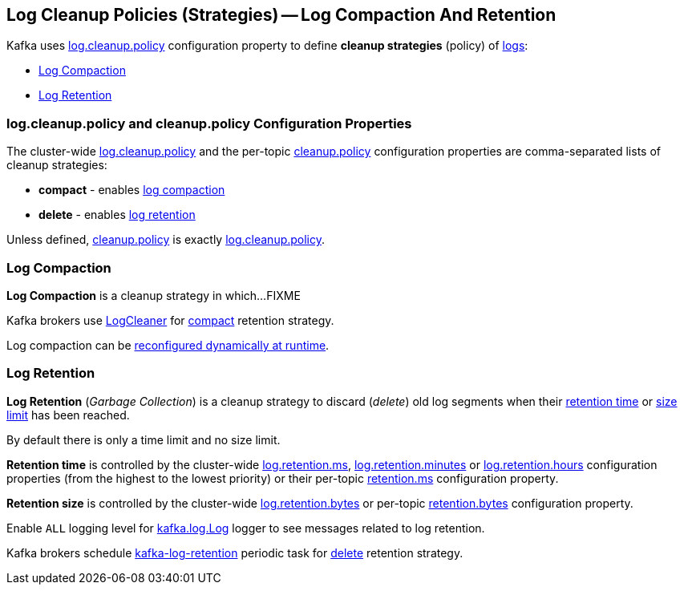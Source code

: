 == Log Cleanup Policies (Strategies) -- Log Compaction And Retention

Kafka uses <<kafka-properties.adoc#log.cleanup.policy, log.cleanup.policy>> configuration property to define *cleanup strategies* (policy) of <<kafka-log-Log.adoc#, logs>>:

* <<log-compaction, Log Compaction>>

* <<log-retention, Log Retention>>

=== [[log.cleanup.policy]][[cleanup.policy]] log.cleanup.policy and cleanup.policy Configuration Properties

The cluster-wide <<kafka-properties.adoc#log.cleanup.policy, log.cleanup.policy>> and the per-topic <<kafka-common-TopicConfig.adoc#cleanup.policy, cleanup.policy>> configuration properties are comma-separated lists of cleanup strategies:

* [[compact]] *compact* - enables <<log-compaction, log compaction>>

* [[delete]] *delete* - enables <<log-retention, log retention>>

Unless defined, <<kafka-common-TopicConfig.adoc#cleanup.policy, cleanup.policy>> is exactly <<kafka-properties.adoc#log.cleanup.policy, log.cleanup.policy>>.

=== [[log-compaction]] Log Compaction

*Log Compaction* is a cleanup strategy in which...FIXME

Kafka brokers use <<kafka-log-LogCleaner.adoc#, LogCleaner>> for <<compact, compact>> retention strategy.

Log compaction can be <<kafka-log-CleanerConfig.adoc#, reconfigured dynamically at runtime>>.

=== [[log-retention]] Log Retention

*Log Retention* (_Garbage Collection_) is a cleanup strategy to discard (_delete_) old log segments when their <<log-retention-time, retention time>> or <<log-retention-size, size limit>> has been reached.

By default there is only a time limit and no size limit.

[[log-retention-time]]
*Retention time* is controlled by the cluster-wide <<kafka-properties.adoc#log.retention.ms, log.retention.ms>>, <<kafka-properties.adoc#log.retention.minutes, log.retention.minutes>> or <<kafka-properties.adoc#log.retention.hours, log.retention.hours>> configuration properties (from the highest to the lowest priority) or their per-topic <<kafka-common-TopicConfig.adoc#retention.ms, retention.ms>> configuration property.

[[log-retention-size]]
*Retention size* is controlled by the cluster-wide <<kafka-properties.adoc#log.retention.bytes, log.retention.bytes>> or per-topic <<kafka-common-TopicConfig.adoc#retention.bytes, retention.bytes>> configuration property.

Enable `ALL` logging level for <<kafka-log-Log.adoc#logging, kafka.log.Log>> logger to see messages related to log retention.

Kafka brokers schedule <<kafka-server-scheduled-tasks.adoc#kafka-log-retention, kafka-log-retention>> periodic task for <<delete, delete>> retention strategy.
